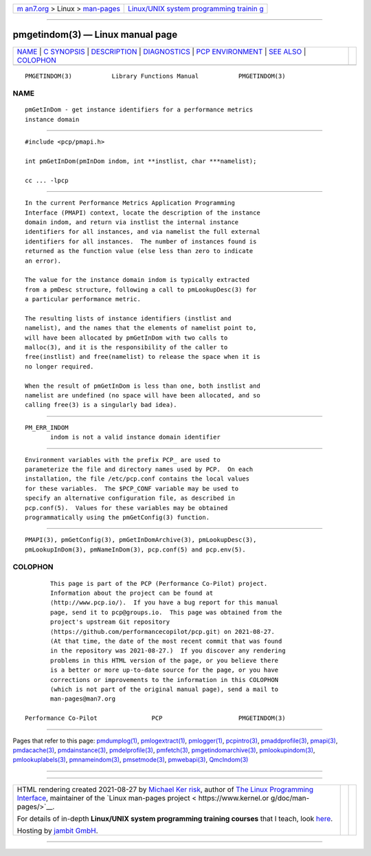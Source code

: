 .. container:: page-top

.. container:: nav-bar

   +----------------------------------+----------------------------------+
   | `m                               | `Linux/UNIX system programming   |
   | an7.org <../../../index.html>`__ | trainin                          |
   | > Linux >                        | g <http://man7.org/training/>`__ |
   | `man-pages <../index.html>`__    |                                  |
   +----------------------------------+----------------------------------+

--------------

pmgetindom(3) — Linux manual page
=================================

+-----------------------------------+-----------------------------------+
| `NAME <#NAME>`__ \|               |                                   |
| `C SYNOPSIS <#C_SYNOPSIS>`__ \|   |                                   |
| `DESCRIPTION <#DESCRIPTION>`__ \| |                                   |
| `DIAGNOSTICS <#DIAGNOSTICS>`__ \| |                                   |
| `PCP                              |                                   |
| ENVIRONMENT <#PCP_ENVIRONMENT>`__ |                                   |
| \| `SEE ALSO <#SEE_ALSO>`__ \|    |                                   |
| `COLOPHON <#COLOPHON>`__          |                                   |
+-----------------------------------+-----------------------------------+
| .. container:: man-search-box     |                                   |
+-----------------------------------+-----------------------------------+

::

   PMGETINDOM(3)           Library Functions Manual           PMGETINDOM(3)

NAME
-------------------------------------------------

::

          pmGetInDom - get instance identifiers for a performance metrics
          instance domain


-------------------------------------------------------------

::

          #include <pcp/pmapi.h>

          int pmGetInDom(pmInDom indom, int **instlist, char ***namelist);

          cc ... -lpcp


---------------------------------------------------------------

::

          In the current Performance Metrics Application Programming
          Interface (PMAPI) context, locate the description of the instance
          domain indom, and return via instlist the internal instance
          identifiers for all instances, and via namelist the full external
          identifiers for all instances.  The number of instances found is
          returned as the function value (else less than zero to indicate
          an error).

          The value for the instance domain indom is typically extracted
          from a pmDesc structure, following a call to pmLookupDesc(3) for
          a particular performance metric.

          The resulting lists of instance identifiers (instlist and
          namelist), and the names that the elements of namelist point to,
          will have been allocated by pmGetInDom with two calls to
          malloc(3), and it is the responsibility of the caller to
          free(instlist) and free(namelist) to release the space when it is
          no longer required.

          When the result of pmGetInDom is less than one, both instlist and
          namelist are undefined (no space will have been allocated, and so
          calling free(3) is a singularly bad idea).


---------------------------------------------------------------

::

          PM_ERR_INDOM
                 indom is not a valid instance domain identifier


-----------------------------------------------------------------------

::

          Environment variables with the prefix PCP_ are used to
          parameterize the file and directory names used by PCP.  On each
          installation, the file /etc/pcp.conf contains the local values
          for these variables.  The $PCP_CONF variable may be used to
          specify an alternative configuration file, as described in
          pcp.conf(5).  Values for these variables may be obtained
          programmatically using the pmGetConfig(3) function.


---------------------------------------------------------

::

          PMAPI(3), pmGetConfig(3), pmGetInDomArchive(3), pmLookupDesc(3),
          pmLookupInDom(3), pmNameInDom(3), pcp.conf(5) and pcp.env(5).

COLOPHON
---------------------------------------------------------

::

          This page is part of the PCP (Performance Co-Pilot) project.
          Information about the project can be found at 
          ⟨http://www.pcp.io/⟩.  If you have a bug report for this manual
          page, send it to pcp@groups.io.  This page was obtained from the
          project's upstream Git repository
          ⟨https://github.com/performancecopilot/pcp.git⟩ on 2021-08-27.
          (At that time, the date of the most recent commit that was found
          in the repository was 2021-08-27.)  If you discover any rendering
          problems in this HTML version of the page, or you believe there
          is a better or more up-to-date source for the page, or you have
          corrections or improvements to the information in this COLOPHON
          (which is not part of the original manual page), send a mail to
          man-pages@man7.org

   Performance Co-Pilot               PCP                     PMGETINDOM(3)

--------------

Pages that refer to this page:
`pmdumplog(1) <../man1/pmdumplog.1.html>`__, 
`pmlogextract(1) <../man1/pmlogextract.1.html>`__, 
`pmlogger(1) <../man1/pmlogger.1.html>`__, 
`pcpintro(3) <../man3/pcpintro.3.html>`__, 
`pmaddprofile(3) <../man3/pmaddprofile.3.html>`__, 
`pmapi(3) <../man3/pmapi.3.html>`__, 
`pmdacache(3) <../man3/pmdacache.3.html>`__, 
`pmdainstance(3) <../man3/pmdainstance.3.html>`__, 
`pmdelprofile(3) <../man3/pmdelprofile.3.html>`__, 
`pmfetch(3) <../man3/pmfetch.3.html>`__, 
`pmgetindomarchive(3) <../man3/pmgetindomarchive.3.html>`__, 
`pmlookupindom(3) <../man3/pmlookupindom.3.html>`__, 
`pmlookuplabels(3) <../man3/pmlookuplabels.3.html>`__, 
`pmnameindom(3) <../man3/pmnameindom.3.html>`__, 
`pmsetmode(3) <../man3/pmsetmode.3.html>`__, 
`pmwebapi(3) <../man3/pmwebapi.3.html>`__, 
`QmcIndom(3) <../man3/QmcIndom.3.html>`__

--------------

--------------

.. container:: footer

   +-----------------------+-----------------------+-----------------------+
   | HTML rendering        |                       | |Cover of TLPI|       |
   | created 2021-08-27 by |                       |                       |
   | `Michael              |                       |                       |
   | Ker                   |                       |                       |
   | risk <https://man7.or |                       |                       |
   | g/mtk/index.html>`__, |                       |                       |
   | author of `The Linux  |                       |                       |
   | Programming           |                       |                       |
   | Interface <https:     |                       |                       |
   | //man7.org/tlpi/>`__, |                       |                       |
   | maintainer of the     |                       |                       |
   | `Linux man-pages      |                       |                       |
   | project <             |                       |                       |
   | https://www.kernel.or |                       |                       |
   | g/doc/man-pages/>`__. |                       |                       |
   |                       |                       |                       |
   | For details of        |                       |                       |
   | in-depth **Linux/UNIX |                       |                       |
   | system programming    |                       |                       |
   | training courses**    |                       |                       |
   | that I teach, look    |                       |                       |
   | `here <https://ma     |                       |                       |
   | n7.org/training/>`__. |                       |                       |
   |                       |                       |                       |
   | Hosting by `jambit    |                       |                       |
   | GmbH                  |                       |                       |
   | <https://www.jambit.c |                       |                       |
   | om/index_en.html>`__. |                       |                       |
   +-----------------------+-----------------------+-----------------------+

--------------

.. container:: statcounter

   |Web Analytics Made Easy - StatCounter|

.. |Cover of TLPI| image:: https://man7.org/tlpi/cover/TLPI-front-cover-vsmall.png
   :target: https://man7.org/tlpi/
.. |Web Analytics Made Easy - StatCounter| image:: https://c.statcounter.com/7422636/0/9b6714ff/1/
   :class: statcounter
   :target: https://statcounter.com/
